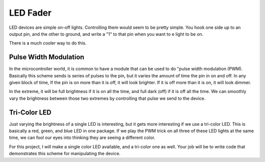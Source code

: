 ..  _led-fader:

LED Fader
#########

LED devices are simple on-off lights. Controlling them would seem to be pretty
simple. You hook one side up to an output pin, and the other to ground, and
write a "1" to that pin when you want to e light to be on.

There is a much cooler way to do this.

Pulse Width Modulation
**********************

In the microcontroller world, it is common to have a module that can be used to
do "pulse width modulation (PWM). Basically this scheme sends is series of
pulses to the pin, but it varies the amount of time the pin in on and off. In
any given block of time, If the pin is on more than it is off, it will look
brighter. If it is off more than it is on, it will look dimmer.

In the extreme, it will be full brightness if it is on all the time, and full
dark (off) if it is off all the time. We can smoothly vary the brightness
between those two extremes by controlling that pulse we send to the device.

Tri-Color LED
*************

Just varying the brightness of a single LED is interesting, but it gets more
interesting if we use a tri-color LED. This is basically a red, green, and blue
LED in one package. If we play the PWM trick on all three of these LED lights
at the same time, we can fool our eyes into thinking they are seeing a
different color. 

For this project, I will make a single color LED available, and a tri-color one
as well. Your job will be to write code that demonstrates this scheme for
manipulating the device.

..  vim:filetype=rst spell:
